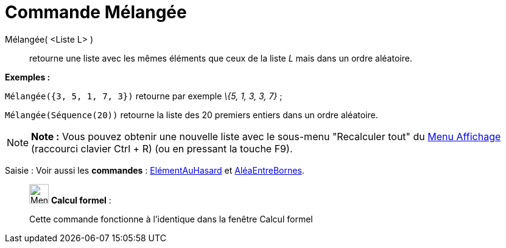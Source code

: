 = Commande Mélangée
:page-en: commands/Shuffle
ifdef::env-github[:imagesdir: /fr/modules/ROOT/assets/images]

Mélangée( <Liste L> )::
  retourne une liste avec les mêmes éléments que ceux de la liste _L_ mais dans un ordre aléatoire.

[EXAMPLE]
====

*Exemples :*

`++Mélangée({3, 5, 1, 7, 3})++` retourne par exemple _\{5, 1, 3, 3, 7}_ ;

`++Mélangée(Séquence(20))++` retourne la liste des 20 premiers entiers dans un ordre aléatoire.

====

[NOTE]
====

*Note :* Vous pouvez obtenir une nouvelle liste avec le sous-menu "Recalculer tout" du xref:/Menu_Affichage.adoc[Menu
Affichage] (raccourci clavier [.kcode]#Ctrl# + [.kcode]#R#) (ou en pressant la touche [.kcode]#F9#).

====

[.kcode]#Saisie :# Voir aussi les *commandes* : xref:/commands/ElémentAuHasard.adoc[ElémentAuHasard] et
xref:/commands/AléaEntreBornes.adoc[AléaEntreBornes].

____________________________________________________________

image:32px-Menu_view_cas.svg.png[Menu view cas.svg,width=32,height=32] *Calcul formel* :

Cette commande fonctionne à l'identique dans la fenêtre Calcul formel
